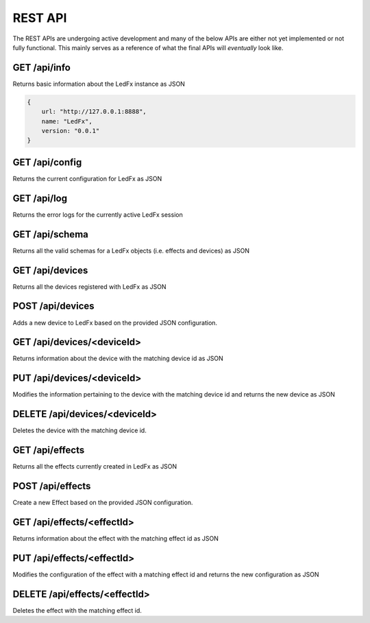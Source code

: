 ================================
REST API
================================

The REST APIs are undergoing active development and many of the below APIs are either not yet implemented or not fully functional. This mainly serves as a reference of what the final APIs will *eventually* look like.

GET /api/info
================================
Returns basic information about the LedFx instance as JSON

.. code:: json

    {
        url: "http://127.0.0.1:8888",
        name: "LedFx",
        version: "0.0.1"
    }

GET /api/config
================================
Returns the current configuration for LedFx as JSON

GET /api/log
================================
Returns the error logs for the currently active LedFx session

GET /api/schema
================================
Returns all the valid schemas for a LedFx objects (i.e. effects and devices) as JSON

GET /api/devices
================================
Returns all the devices registered with LedFx as JSON

POST /api/devices
================================
Adds a new device to LedFx based on the provided JSON configuration.

GET /api/devices/<deviceId>
================================
Returns information about the device with the matching device id as JSON

PUT /api/devices/<deviceId>
================================
Modifies the information pertaining to the device with the matching device id and returns the new device as JSON

DELETE /api/devices/<deviceId>
================================
Deletes the device with the matching device id.

GET /api/effects
================================
Returns all the effects currently created in LedFx as JSON

POST /api/effects
================================
Create a new Effect based on the provided JSON configuration.

GET /api/effects/<effectId>
================================
Returns information about the effect with the matching effect id as JSON

PUT /api/effects/<effectId>
================================
Modifies the configuration of the effect with a matching effect id and returns the new configuration as JSON

DELETE /api/effects/<effectId>
================================
Deletes the effect with the matching effect id.